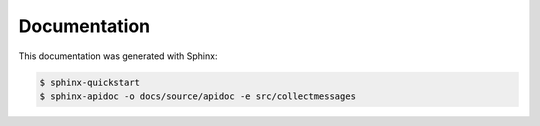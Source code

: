 Documentation
=============

This documentation was generated with Sphinx:

.. code-block:: bash

    $ sphinx-quickstart
    $ sphinx-apidoc -o docs/source/apidoc -e src/collectmessages
